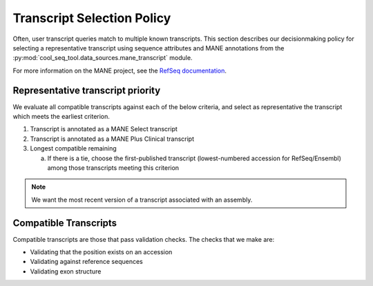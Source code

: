 Transcript Selection Policy
===========================

Often, user transcript queries match to multiple known transcripts. This section describes our decisionmaking policy for selecting a representative transcript using sequence attributes and MANE annotations from the :py:mod:`cool_seq_tool.data_sources.mane_transcript` module.

For more information on the MANE project, see the `RefSeq documentation <https://www.ncbi.nlm.nih.gov/refseq/MANE/>`_.

Representative transcript priority
----------------------------------

We evaluate all compatible transcripts against each of the below criteria, and select as representative the transcript which meets the earliest criterion.

1. Transcript is annotated as a MANE Select transcript
2. Transcript is annotated as a MANE Plus Clinical transcript
3. Longest compatible remaining

   a. If there is a tie, choose the first-published transcript (lowest-numbered accession for RefSeq/Ensembl) among those transcripts meeting this criterion

.. note::

   .. TODO explain more?

   We want the most recent version of a transcript associated with an assembly.

Compatible Transcripts
----------------------

Compatible transcripts are those that pass validation checks. The checks that we make are:

* Validating that the position exists on an accession
* Validating against reference sequences
* Validating exon structure
